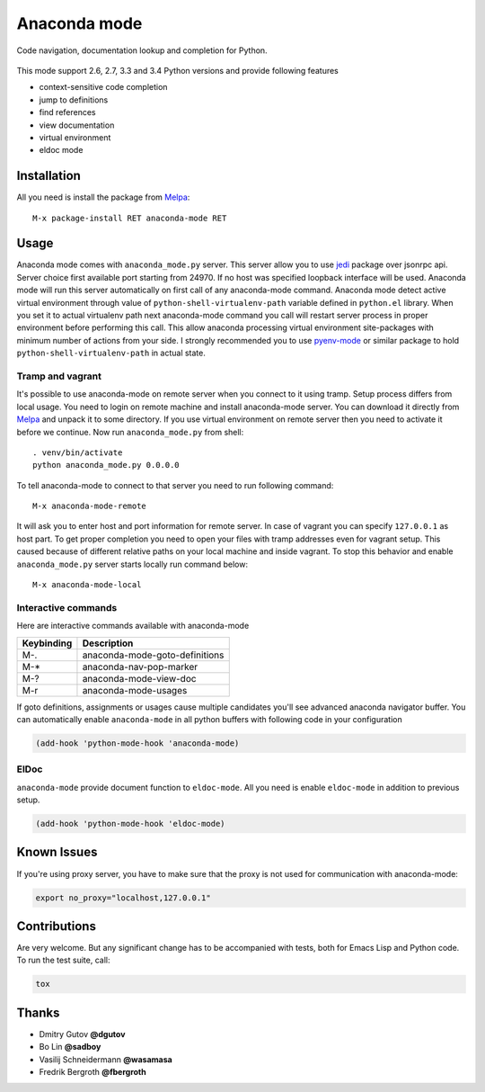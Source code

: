 .. |travis| image:: https://travis-ci.org/proofit404/anaconda-mode.png
    :target: https://travis-ci.org/proofit404/anaconda-mode
    :alt: Build Status

.. |gemnasium| image:: https://gemnasium.com/proofit404/anaconda-mode.png
    :target: https://gemnasium.com/proofit404/anaconda-mode
    :alt: Dependency Status

.. |coveralls| image:: https://coveralls.io/repos/proofit404/anaconda-mode/badge.png
    :target: https://coveralls.io/r/proofit404/anaconda-mode
    :alt: Coverage Status

================================================
 Anaconda mode |travis| |gemnasium| |coveralls|
================================================

.. image:: static/logo.png
    :align: center

Code navigation, documentation lookup and completion for Python.

.. figure:: static/goto-definitions.png

This mode support 2.6, 2.7, 3.3 and 3.4 Python versions and provide
following features

* context-sensitive code completion
* jump to definitions
* find references
* view documentation
* virtual environment
* eldoc mode

Installation
------------

All you need is install the package from Melpa_::

    M-x package-install RET anaconda-mode RET

Usage
-----

Anaconda mode comes with ``anaconda_mode.py`` server.  This server
allow you to use jedi_ package over jsonrpc api.  Server choice first
available port starting from 24970.  If no host was specified loopback
interface will be used.  Anaconda mode will run this server
automatically on first call of any anaconda-mode command.  Anaconda
mode detect active virtual environment through value of
``python-shell-virtualenv-path`` variable defined in ``python.el``
library.  When you set it to actual virtualenv path next anaconda-mode
command you call will restart server process in proper environment
before performing this call.  This allow anaconda processing virtual
environment site-packages with minimum number of actions from your
side.  I strongly recommended you to use `pyenv-mode`_ or similar
package to hold ``python-shell-virtualenv-path`` in actual state.

Tramp and vagrant
`````````````````

It's possible to use anaconda-mode on remote server when you connect
to it using tramp.  Setup process differs from local usage.  You need
to login on remote machine and install anaconda-mode server.  You can
download it directly from Melpa_ and unpack it to some directory.  If
you use virtual environment on remote server then you need to activate
it before we continue.  Now run ``anaconda_mode.py`` from shell::

    . venv/bin/activate
    python anaconda_mode.py 0.0.0.0

To tell anaconda-mode to connect to that server you need to run
following command::

    M-x anaconda-mode-remote

It will ask you to enter host and port information for remote server.
In case of vagrant you can specify ``127.0.0.1`` as host part.  To get
proper completion you need to open your files with tramp addresses
even for vagrant setup.  This caused because of different relative
paths on your local machine and inside vagrant.  To stop this behavior
and enable ``anaconda_mode.py`` server starts locally run command
below::

    M-x anaconda-mode-local

Interactive commands
````````````````````

Here are interactive commands available with anaconda-mode

==========  ==============================
Keybinding  Description
==========  ==============================
M-.         anaconda-mode-goto-definitions
M-*         anaconda-nav-pop-marker
M-?         anaconda-mode-view-doc
M-r         anaconda-mode-usages
==========  ==============================

If goto definitions, assignments or usages cause multiple candidates
you'll see advanced anaconda navigator buffer.  You can automatically
enable ``anaconda-mode`` in all python buffers with following code in
your configuration

.. code:: lisp

    (add-hook 'python-mode-hook 'anaconda-mode)

ElDoc
`````

``anaconda-mode`` provide document function to ``eldoc-mode``.  All
you need is enable ``eldoc-mode`` in addition to previous setup.

.. code:: lisp

    (add-hook 'python-mode-hook 'eldoc-mode)

Known Issues
------------

If you're using proxy server, you have to make sure that the proxy is
not used for communication with anaconda-mode:

.. code:: shell

    export no_proxy="localhost,127.0.0.1"

Contributions
-------------

Are very welcome.  But any significant change has to be accompanied
with tests, both for Emacs Lisp and Python code.  To run the test
suite, call:

.. code:: shell

    tox

Thanks
------

* Dmitry Gutov **@dgutov**
* Bo Lin **@sadboy**
* Vasilij Schneidermann **@wasamasa**
* Fredrik Bergroth **@fbergroth**

.. _Melpa: http://melpa.milkbox.net/
.. _pyenv-mode: https://github.com/proofit404/pyenv-mode
.. _jedi: http://jedi.jedidjah.ch/en/latest/
